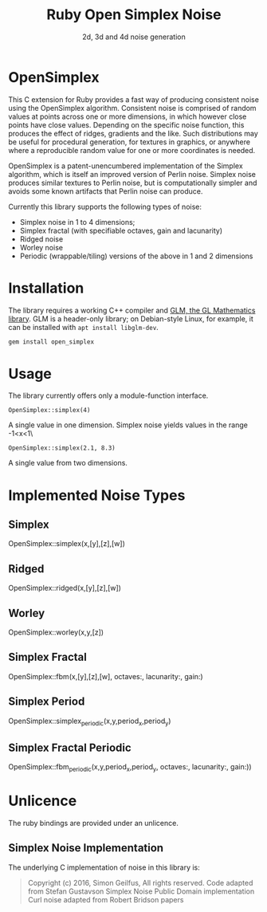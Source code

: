 #+TITLE: Ruby Open Simplex Noise
#+SUBTITLE: 2d, 3d and 4d noise generation

* OpenSimplex
This C extension for Ruby provides a fast way of producing consistent
noise using the OpenSimplex algorithm. Consistent noise is comprised of
random values at points across one or more dimensions, in which however
close points have close values. Depending on the specific noise
function, this produces the effect of ridges, gradients and the like.
Such distributions may be useful for procedural generation, for textures
in graphics, or anywhere where a reproducible random value for one or
more coordinates is needed.

[[./samples/ridged.png]]

OpenSimplex is a patent-unencumbered implementation of the Simplex
algorithm, which is itself an improved version of Perlin noise. Simplex
noise produces similar textures to Perlin noise, but is computationally
simpler and avoids some known artifacts that Perlin noise can produce.

Currently this library supports the following types of noise:
- Simplex noise in 1 to 4 dimensions;
- Simplex fractal (with specifiable octaves, gain and lacunarity)
- Ridged noise
- Worley noise
- Periodic (wrappable/tiling) versions of the above in 1 and 2 dimensions

* Installation
The library requires a working C++ compiler and [[https://github.com/g-truc/glm][GLM, the GL Mathematics library]]. GLM is a header-only library; on Debian-style Linux, for example, it can be installed with =apt install libglm-dev=.

#+begin_src sh
gem install open_simplex
#+end_src

* Usage
  The library currently offers only a module-function interface.

  =OpenSimplex::simplex(4)=

  A single value in one dimension. Simplex noise yields values in the range -1<x<1\

  =OpenSimplex::simplex(2.1, 8.3)=

  A single value from two dimensions.

* Implemented Noise Types
** Simplex
[[./samples/simplex.png]]
OpenSimplex::simplex(x,[y],[z],[w])
** Ridged
[[./samples/ridged.png]]
OpenSimplex::ridged(x,[y],[z],[w])
** Worley
[[./samples/worley.png]]
OpenSimplex::worley(x,y,[z])
** Simplex Fractal
[[./samples/simplex_fractal.png]]
OpenSimplex::fbm(x,[y],[z],[w], octaves:, lacunarity:, gain:)
** Simplex Period
OpenSimplex::simplex_periodic(x,y,period_x,period_y)
** Simplex Fractal Periodic
OpenSimplex::fbm_periodic(x,y,period_x,period_y, octaves:, lacunarity:, gain:))
* Unlicence
  The ruby bindings are provided under an unlicence.
** Simplex Noise Implementation
   The underlying C implementation of noise in this library is:
   #+begin_quote
   Copyright (c) 2016, Simon Geilfus, All rights reserved.
   Code adapted from Stefan Gustavson Simplex Noise Public Domain implementation
   Curl noise adapted from Robert Bridson papers
   #+end_quote
   

  
